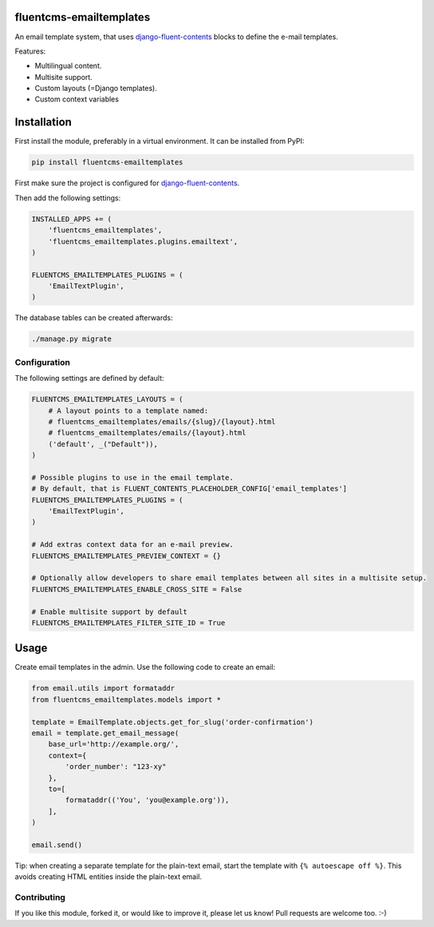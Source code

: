 fluentcms-emailtemplates
========================

.. image:: https://img.shields.io/travis/django-fluent/fluentcms-emailtemplates/master.svg?branch=master
    :target: http://travis-ci.org/django-fluent/fluentcms-emailtemplates
.. image:: https://img.shields.io/pypi/v/fluentcms-emailtemplates.svg
    :target: https://pypi.python.org/pypi/fluentcms-emailtemplates/
.. image:: https://img.shields.io/badge/wheel-yes-green.svg
    :target: https://pypi.python.org/pypi/fluentcms-emailtemplates/
.. image:: https://img.shields.io/pypi/l/fluentcms-emailtemplates.svg
    :target: https://pypi.python.org/pypi/fluentcms-emailtemplates/
.. image:: https://img.shields.io/codecov/c/github/django-fluent/fluentcms-emailtemplates/master.svg
    :target: https://codecov.io/github/django-fluent/fluentcms-emailtemplates?branch=master

An email template system, that uses django-fluent-contents_ blocks to define the e-mail templates.

Features:

* Multilingual content.
* Multisite support.
* Custom layouts (=Django templates).
* Custom context variables


Installation
============

First install the module, preferably in a virtual environment. It can be installed from PyPI:

.. code-block:: bash

    pip install fluentcms-emailtemplates

First make sure the project is configured for django-fluent-contents_.

Then add the following settings:

.. code-block:: python

    INSTALLED_APPS += (
        'fluentcms_emailtemplates',
        'fluentcms_emailtemplates.plugins.emailtext',
    )

    FLUENTCMS_EMAILTEMPLATES_PLUGINS = ( 
        'EmailTextPlugin',
    )

The database tables can be created afterwards:

.. code-block:: bash

    ./manage.py migrate


Configuration
-------------

The following settings are defined by default:

.. code-block:: python

    FLUENTCMS_EMAILTEMPLATES_LAYOUTS = (
        # A layout points to a template named:
        # fluentcms_emailtemplates/emails/{slug}/{layout}.html
        # fluentcms_emailtemplates/emails/{layout}.html
        ('default', _("Default")),
    )

    # Possible plugins to use in the email template.
    # By default, that is FLUENT_CONTENTS_PLACEHOLDER_CONFIG['email_templates']
    FLUENTCMS_EMAILTEMPLATES_PLUGINS = ( 
        'EmailTextPlugin',
    )

    # Add extras context data for an e-mail preview.
    FLUENTCMS_EMAILTEMPLATES_PREVIEW_CONTEXT = {}

    # Optionally allow developers to share email templates between all sites in a multisite setup.
    FLUENTCMS_EMAILTEMPLATES_ENABLE_CROSS_SITE = False

    # Enable multisite support by default
    FLUENTCMS_EMAILTEMPLATES_FILTER_SITE_ID = True


Usage
=====

Create email templates in the admin.
Use the following code to create an email:

.. code-block:: python

    from email.utils import formataddr
    from fluentcms_emailtemplates.models import *

    template = EmailTemplate.objects.get_for_slug('order-confirmation')
    email = template.get_email_message(
        base_url='http://example.org/',
        context={
            'order_number': "123-xy"
        },
        to=[
            formataddr(('You', 'you@example.org')),
        ],
    )

    email.send()

Tip: when creating a separate template for the plain-text email, start the template with ``{% autoescape off %}``.
This avoids creating HTML entities inside the plain-text email.


Contributing
------------

If you like this module, forked it, or would like to improve it, please let us know!
Pull requests are welcome too. :-)

.. _django-fluent-contents: https://github.com/edoburu/django-fluent-contents


